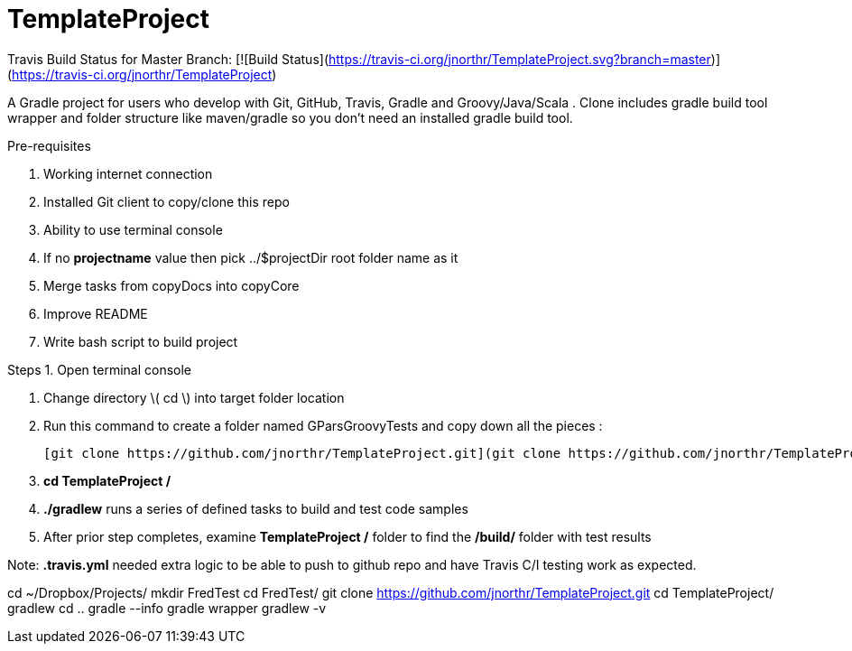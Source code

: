 # TemplateProject

Travis Build Status for Master Branch: [![Build Status](https://travis-ci.org/jnorthr/TemplateProject.svg?branch=master)](https://travis-ci.org/jnorthr/TemplateProject)

A Gradle project for users who develop with Git, GitHub, Travis, Gradle and Groovy/Java/Scala . Clone includes gradle build tool wrapper and folder structure like maven/gradle so you don't need an installed gradle build tool.
 
Pre-requisites

1. Working internet connection
2. Installed Git client to copy/clone this repo
3. Ability to use terminal console
4. If no **projectname** value then pick ../$projectDir root folder name as it
5. Merge tasks from copyDocs into copyCore
6. Improve README
7. Write bash script to build project

Steps  
1. Open terminal console

1. Change directory \( cd \) into target folder location

2. Run this command to create a folder named GParsGroovyTests and copy down all the pieces :

   [git clone https://github.com/jnorthr/TemplateProject.git](git clone https://github.com/jnorthr/TemplateProject.git)

3. **cd TemplateProject /**

4. **./gradlew** runs a series of defined tasks to build and test code samples

5. After prior step completes, examine ** TemplateProject /** folder to find the **/build/** folder with test results

Note: **.travis.yml** needed extra logic to be able to push to github repo and have Travis C/I testing work as expected.

//----------------------------
cd ~/Dropbox/Projects/
mkdir FredTest
cd FredTest/
git clone https://github.com/jnorthr/TemplateProject.git
cd TemplateProject/
gradlew
// following now included in build.gradle of TemplateProject
// gradlew -b copyCore.gradle 
// gradlew -b copyDocs.gradle 
// gradlew -b copyAllSource.gradle 
cd ..
gradle --info
gradle wrapper
gradlew -v


